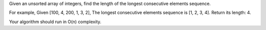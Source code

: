 Given an unsorted array of integers, find the length of the longest
consecutive elements sequence.

For example, Given [100, 4, 200, 1, 3, 2], The longest consecutive
elements sequence is [1, 2, 3, 4]. Return its length: 4.

Your algorithm should run in O(n) complexity.

